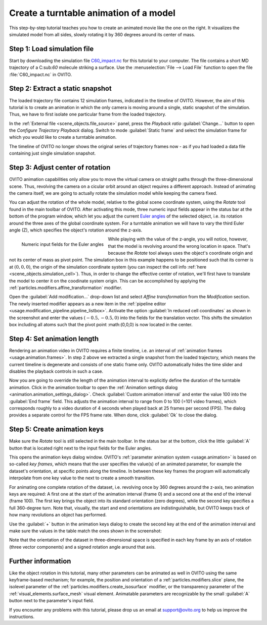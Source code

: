 .. _tutorials.turntable_animation:

Create a turntable animation of a model
=======================================

.. image:: /images/tutorials/turntable_animation/turntable.gif
   :width: 36%
   :align: right

This step-by-step tutorial teaches you how to create an animated movie like the one on the right.
It visualizes the simulated model from all sides, slowly rotating it by 360 degrees around its center of mass.

Step 1: Load simulation file
""""""""""""""""""""""""""""

Start by downloading the simulation file 
`C60_impact.nc <https://gitlab.com/stuko/ovito/-/blob/master/tests/files/NetCDF/C60_impact.nc>`__
for this tutorial to your computer. The file contains a short MD trajectory of a C:sub:`60` molecule striking a surface. Use the :menuselection:`File --> Load File` function
to open the file :file:`C60_impact.nc` in OVITO.

Step 2: Extract a static snapshot
"""""""""""""""""""""""""""""""""

The loaded trajectory file contains 12 simulation frames, indicated in the timeline of OVITO. However, the aim of this tutorial is to 
create an animation in which the only camera is moving around a single, static snapshot of the simulation. Thus, we have to first isolate
one particular frame from the loaded trajectory.

In the :ref:`External file <scene_objects.file_source>` panel, press the `Playback ratio` :guilabel:`Change...` button to open the 
`Configure Trajectory Playback` dialog. Switch to mode :guilabel:`Static frame` and select the simulation frame for which 
you would like to create a turntable animation.

The timeline of OVITO no longer shows the original series of trajectory frames now - as if you had loaded a data file containing just single simulation snapshot.

Step 3: Adjust center of rotation
"""""""""""""""""""""""""""""""""

.. |rotate-tool-button| image:: /images/maintoolbar/tool_rotate.png
  :width: 22px
  :alt: Rotate tool

OVITO animation capabilities only allow you to move the virtual camera on straight paths through the three-dimensional scene. Thus,
revolving the camera on a cicular orbit around an object requires a different approach. Instead of 
animating the camera itself, we are going to actually rotate the simulation model while keeping the camera fixed.

You can adjust the rotation of the whole model, relative to the global scene coordinate system, using the `Rotate` tool |rotate-tool-button| found in the main toolbar of OVITO.
After activating this mode, three numeric input fields appear in the status bar at the bottom of the program window, which let you 
adjust the current `Euler angles <https://en.wikipedia.org/wiki/Euler_angles>`__ of the selected object, i.e. its rotation around the three axes of the global coordinate system.
For a turntable animation we will have to vary the third Euler angle (Z), which specifies the object's rotation around the z-axis.

.. figure:: /images/tutorials/turntable_animation/euler_angles_input_fields.jpg
   :width: 60%
   :align: left

   Numeric input fields for the Euler angles

.. image:: /images/tutorials/turntable_animation/affine_transformation_modifier.jpg
   :width: 30%
   :align: right

While playing with the value of the z-angle, you will notice, however, that the model is revolving around the wrong location in space. 
That's because the `Rotate` tool always uses the object's coordinate origin and not its center of mass as pivot point. 
The simulation box in this example happens to be positioned such that its 
corner is at :math:`(0,0,0)`, the origin of the simulation coordinate system (you can inspect the cell info :ref:`here <scene_objects.simulation_cell>`). 
Thus, in order to change the effective center of rotation, we'll first have to translate the model to center it on the coodinate system origin. 
This can be accomplished by applying the :ref:`particles.modifiers.affine_transformation` modifier. 

Open the :guilabel:`Add modification...` drop-down list and select `Affine transformation` from the `Modification` section.
The newly inserted modifier appears as a new item in the :ref:`pipeline editor <usage.modification_pipeline.pipeline_listbox>`.
Activate the option :guilabel:`In reduced cell coordinates` as shown in the screenshot and enter the values :math:`(-0.5, -0.5, 0)` into the
fields for the translation vector. This shifts the simulation box including all atoms such that the pivot point :math:(0,0,0)
is now located in the center.

Step 4: Set animation length
""""""""""""""""""""""""""""

.. |anim-settings-button| image:: /images/animation_toolbar/animation_settings.png
  :width: 22px
  :alt: Animation settings button

.. image:: /images/tutorials/turntable_animation/animation_settings_dialog.jpg
   :width: 30%
   :align: right

Rendering an animation video in OVITO requires a finite timeline, i.e. an interval of :ref:`animation frames <usage.animation.frames>`. 
In step 2 above we extracted a single snapshot from the loaded trajectory, which means the current timeline is degenerate and 
consists of one static frame only. OVITO automatically hides the time slider and disables the playback controls in such a case.

Now you are going to override the length of the animation interval to explicitly define the duration of the turntable 
animation. Click |anim-settings-button| in the animation toolbar to open the :ref:`Animation settings dialog <animation.animation_settings_dialog>`.
Check :guilabel:`Custom animation interval` and enter the value 100 into the :guilabel:`End frame` field. 
This adjusts the animation interval to range from 0 to 100 (=101 video frames), which corresponds roughly to a video duration of 4 seconds
when played back at 25 frames per second (FPS). The dialog provides a separate control for the FPS frame rate. When done, click :guilabel:`Ok`
to close the dialog.

Step 5: Create animation keys
"""""""""""""""""""""""""""""

Make sure the `Rotate` tool |rotate-tool-button| is still selected in the main toolbar. In the status bar at the bottom, click the little 
:guilabel:`A` button that is located right next to the input fields for the Euler angles.

.. image:: /images/tutorials/turntable_animation/open_anim_key_dialog_button.jpg
   :width: 50%

This opens the animation keys dialog window. OVITO's :ref:`parameter animation system <usage.animation>` is based on so-called *key frames*, which 
means that the user specifies the value(s) of an animated parameter, for example the dataset's orientation, at specific 
points along the timeline. In between these key frames the program will automatically interpolate from one key value to the next
to create a smooth transition. 

For animating one complete rotation of the dataset, i.e. revolving once by 360 degrees around the z-axis, two animation keys
are required: A first one at the start of the animation interval (frame 0) and a second one at the end of the interval (frame 100).
The first key brings the object into its standard orientation (zero degrees), while the second key specifies a full 360-degree turn.
Note that, visually, the start and end orientations are indistinguishable, but OVITO keeps track of how many revolutions an object
has performed.

Use the :guilabel:`+` button in the animation keys dialog to create the second key at the end of the animation interval
and make sure the values in the table match the ones shown in the screenshot:

.. image:: /images/tutorials/turntable_animation/animation_key_dialog.jpg
   :width: 60%

Note that the orientation of the dataset in three-dimensional space is specified in each key frame by an axis of rotation (three vector components)
and a signed rotation angle around that axis.

Further information
"""""""""""""""""""

Like the object rotation in this tutorial, many other parameters can be animated as well in OVITO using the same keyframe-based mechanism;
for example, the position and orientation of a :ref:`particles.modifiers.slice` plane, the isolevel parameter
of the :ref:`particles.modifiers.create_isosurface` modifier, or the transparency parameter of the :ref:`visual_elements.surface_mesh`
visual element. Animatable parameters are recognizable by the small :guilabel:`A` button next to the parameter's input field.

If you encounter any problems with this tutorial, please drop us an email at support@ovito.org to help us improve 
the instructions.
